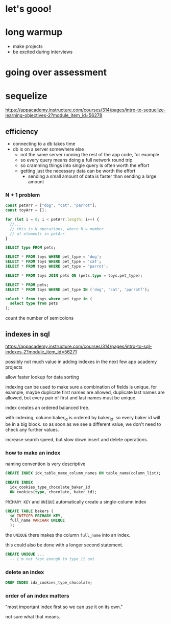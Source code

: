 * let's gooo!
* long warmup
  + make projects
  + be excited during interviews
* going over assessment
* sequelize
https://appacademy.instructure.com/courses/314/pages/intro-to-sequelize-learning-objectives-2?module_item_id=56278

** efficiency
  + connecting to a db takes time
  + db is on a server somewhere else
    + not the same server running the rest of the app code, for example
    + so every query means doing a full network round trip
    + so cramming things into single query is often worth the effort
    + getting just the necessary data can be worth the effort
      + sending a small amount of data is faster than sending a large amount

*** N + 1 problem
#+begin_src javascript
  const petArr = ["dog", "cat", "parrot"];
  const toyArr = [];

  for (let i = 0; i < petArr.length; i++) {
    //...
    // this is N operations, where N = number
    // of elements in petArr
  }
#+end_src

#+begin_src sql
  SELECT type FROM pets;

  SELECT * FROM toys WHERE pet_type = 'dog';
  SELECT * FROM toys WHERE pet_type = 'cat';
  SELECT * FROM toys WHERE pet_type = 'parrot';
#+end_src

#+begin_src sql
  SELECT * FROM toys JOIN pets ON (pets.type = toys.pet_type);
#+end_src

#+begin_src sql
  SELECT * FROM pets;
  SELECT * FROM toys WHERE pet_type IN ('dog', 'cat', 'parrotf');
#+end_src

#+begin_src sql
  select * from toys where pet_type in (
    select type from pets
  );
#+end_src

count the number of semicolons

** indexes in sql
https://appacademy.instructure.com/courses/314/pages/intro-to-sql-indexes-2?module_item_id=56271

possibly not much value in adding indexes in the next few app academy
projects

allow faster lookup for data sorting

indexing can be used to make sure a combination of fields is unique.
for example, maybe duplicate first names are allowed, duplicate last
names are allowed, but every pair of first and last names must be
unique.

index creates an ordered balanced tree.

with indexing, column baker_id is ordered by baker_id.  so every baker
id will be in a big block.  so as soon as we see a different value, we
don't need to check any further values.

increase search speed, but slow down insert and delete operations.

*** how to make an index
naming convention is very descriptive
#+begin_src sql
  CREATE INDEX idx_table_name_column_names ON table_name(column_list);
#+end_src

#+begin_src sql
  CREATE INDEX
    idx_cookies_type_chocolate_baker_id
    ON cookies(type, chocolate, baker_id);
#+end_src

=PRIMARY KEY= and =UNIQUE= automatically create a single-column index
#+begin_src sql
  CREATE TABLE bakers (
    id INTEGER PRIMARY KEY,
    full_name VARCHAR UNIQUE
    );
#+end_src
the =UNIQUE= there makes the column =full_name= into an index.

this could also be done with a longer second statement.

#+begin_src sql
  CREATE UNIQUE ...
    -- i'm not fast enough to type it out
#+end_src

*** delete an index
#+begin_src sql
  DROP INDEX idx_cookies_type_chocolate;
#+end_src

*** order of an index matters
"most important index first so we can use it on its own."

not sure what that means.

